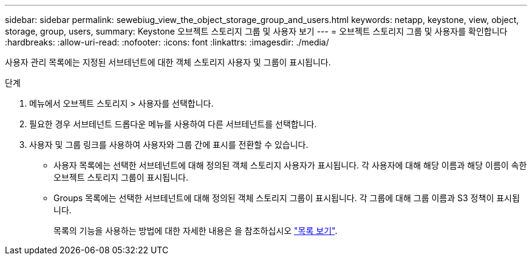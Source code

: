 ---
sidebar: sidebar 
permalink: sewebiug_view_the_object_storage_group_and_users.html 
keywords: netapp, keystone, view, object, storage, group, users, 
summary: Keystone 오브젝트 스토리지 그룹 및 사용자 보기 
---
= 오브젝트 스토리지 그룹 및 사용자를 확인합니다
:hardbreaks:
:allow-uri-read: 
:nofooter: 
:icons: font
:linkattrs: 
:imagesdir: ./media/


[role="lead"]
사용자 관리 목록에는 지정된 서브테넌트에 대한 객체 스토리지 사용자 및 그룹이 표시됩니다.

.단계
. 메뉴에서 오브젝트 스토리지 > 사용자를 선택합니다.
. 필요한 경우 서브테넌트 드롭다운 메뉴를 사용하여 다른 서브테넌트를 선택합니다.
. 사용자 및 그룹 링크를 사용하여 사용자와 그룹 간에 표시를 전환할 수 있습니다.
+
** 사용자 목록에는 선택한 서브테넌트에 대해 정의된 객체 스토리지 사용자가 표시됩니다. 각 사용자에 대해 해당 이름과 해당 이름이 속한 오브젝트 스토리지 그룹이 표시됩니다.
** Groups 목록에는 선택한 서브테넌트에 대해 정의된 객체 스토리지 그룹이 표시됩니다. 각 그룹에 대해 그룹 이름과 S3 정책이 표시됩니다.
+
목록의 기능을 사용하는 방법에 대한 자세한 내용은 을 참조하십시오 link:sewebiug_netapp_service_engine_web_interface_overview.html#list-view["목록 보기"].




